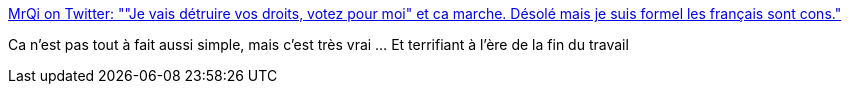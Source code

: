:jbake-type: post
:jbake-status: published
:jbake-title: MrQi on Twitter: ""Je vais détruire vos droits, votez pour moi" et ca marche. Désolé mais je suis formel les français sont cons."
:jbake-tags: politique,france,futur,_mois_juin,_année_2017
:jbake-date: 2017-06-07
:jbake-depth: ../
:jbake-uri: shaarli/1496838295000.adoc
:jbake-source: https://nicolas-delsaux.hd.free.fr/Shaarli?searchterm=https%3A%2F%2Ftwitter.com%2FHarounAlRachid%2Fstatus%2F872421953042251776&searchtags=politique+france+futur+_mois_juin+_ann%C3%A9e_2017
:jbake-style: shaarli

https://twitter.com/HarounAlRachid/status/872421953042251776[MrQi on Twitter: ""Je vais détruire vos droits, votez pour moi" et ca marche. Désolé mais je suis formel les français sont cons."]

Ca n'est pas tout à fait aussi simple, mais c'est très vrai ... Et terrifiant à l'ère de la fin du travail
